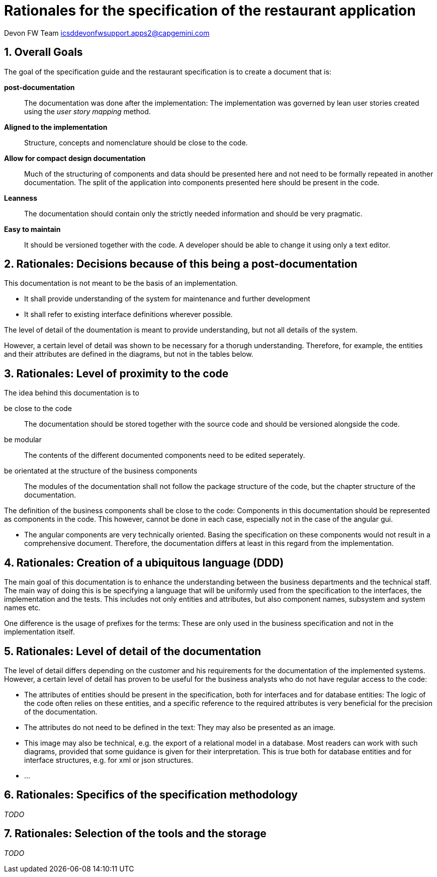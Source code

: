 = Rationales for the specification of the restaurant application =

Devon FW Team icsddevonfwsupport.apps2@capgemini.com

:toc:
:toclevels: 4
:icons:
:numbered:
:website: https://www.de.capgemini.com/devonfw
:imagesdir: ./images/

== Overall Goals ==

The goal of the specification guide and the restaurant specification is to create a document that is:

*post-documentation*::
The documentation was done after the implementation: The implementation was governed by lean user stories created using the _user story mapping_ method.

*Aligned to the implementation*::
Structure, concepts and nomenclature should be close to the code.

*Allow for compact design documentation*::
Much of the structuring of components and data should be presented here and not need to be formally repeated in another documentation. The split of the application into components presented here should be present in the code.

*Leanness*::
The documentation should contain only the strictly needed information and should be very pragmatic.

*Easy to maintain*::
It should be versioned together with the code. A developer should be able to change it using only a text editor.

== Rationales: Decisions because of this being a post-documentation ==

This documentation is not meant to be the basis of an implementation.

* It shall provide understanding of the system for maintenance and further development
* It shall refer to existing interface definitions wherever possible.

The level of detail of the doumentation is meant to provide understanding, but not all details of the system.

However, a certain level of detail was shown to be necessary for a thorugh understanding.
Therefore, for example, the entities and their attributes are defined in the diagrams, but not in the tables below.

== Rationales: Level of proximity to the code ==

The idea behind this documentation is to

be close to the code:: The documentation should be stored together with the source code and should be versioned alongside the code.
be modular:: The contents of the different documented components need to be edited seperately.
be orientated at the structure of the business components:: The modules of the documentation shall not follow the package structure of the code, but the chapter structure of the documentation.

The definition of the business components shall be close to the code: Components in this documentation should be represented as components in the code. This however, cannot be done in each case, especially not in the case of the angular gui.

* The angular components are very technically oriented. Basing the specification on these components would not result in a comprehensive document. Therefore, the documentation differs at least in this regard from the implementation.

== Rationales: Creation of a ubiquitous language (DDD) ==

The main goal of this documentation is to enhance the understanding between the business departments and the technical staff. The main way of doing this is be specifying a language that will be uniformly used from the specification to the interfaces, the implementation and the tests. This includes not only entities and attributes, but also component names, subsystem and system names etc.

One difference is the usage of prefixes for the terms: These are only used in the business specification and not in the implementation itself.

== Rationales: Level of detail of the documentation ==

The level of detail differs depending on the customer and his requirements for the documentation of the implemented systems. However, a certain level of detail has proven to be useful for the business analysts who do not have regular access to the code:

* The attributes of entities should be present in the specification, both for interfaces and for database entities: The logic of the code often relies on these entities, and a specific reference to the required attributes is very beneficial for the precision of the documentation.
* The attributes do not need to be defined in the text: They may also be presented as an image.
* This image may also be technical, e.g. the export of a relational model in a database. Most readers can work with such diagrams, provided that some guidance is given for their interpretation. This is true both for database entities and for interface structures, e.g. for xml or json structures.
* ...

== Rationales: Specifics of the specification methodology ==

_TODO_

== Rationales: Selection of the tools and the storage ==
_TODO_
